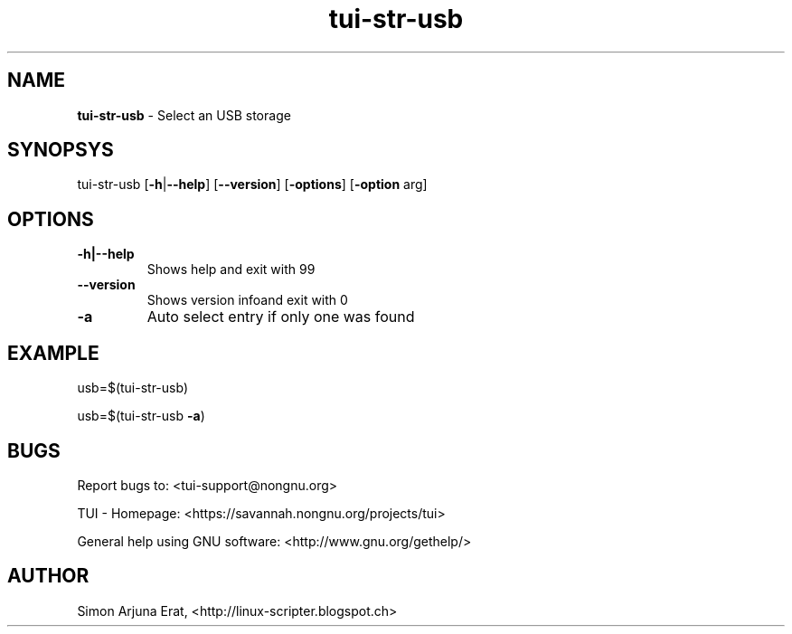 .\" Text automatically generated by txt2man
.TH tui-str-usb 1 "27 November 2015" "TUI 0.9.0e" "TUI Manual"

.SH NAME
\fBtui-str-usb \fP- Select an USB storage
\fB
.SH SYNOPSYS
tui-str-usb [\fB-h\fP|\fB--help\fP] [\fB--version\fP] [\fB-options\fP] [\fB-option\fP arg]
.SH OPTIONS
.TP
.B
\fB-h\fP|\fB--help\fP
Shows help and exit with 99
.TP
.B
\fB--version\fP
Shows version infoand exit with 0
.TP
.B
\fB-a\fP
Auto select entry if only one was found
.SH EXAMPLE

usb=$(tui-str-usb)
.PP
usb=$(tui-str-usb \fB-a\fP)
.SH BUGS
Report bugs to: <tui-support@nongnu.org>
.PP
TUI - Homepage: <https://savannah.nongnu.org/projects/tui>
.PP
General help using GNU software: <http://www.gnu.org/gethelp/>
.SH AUTHOR
Simon Arjuna Erat, <http://linux-scripter.blogspot.ch>
